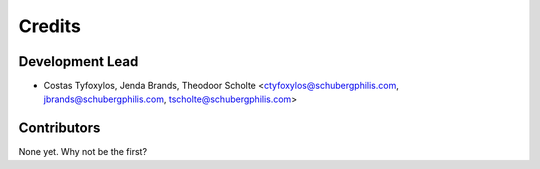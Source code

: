 =======
Credits
=======

Development Lead
----------------

* Costas Tyfoxylos, Jenda Brands, Theodoor Scholte <ctyfoxylos@schubergphilis.com, jbrands@schubergphilis.com, tscholte@schubergphilis.com>

Contributors
------------

None yet. Why not be the first?
